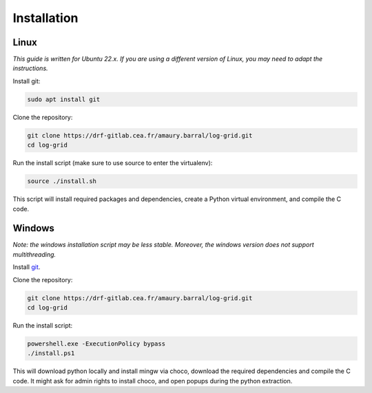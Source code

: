 ************
Installation
************

Linux
*****

*This guide is written for Ubuntu 22.x. If you are using a different version of Linux, you may need to adapt the instructions.*

Install git:

.. code-block:: bash

   sudo apt install git

Clone the repository:

.. code-block:: bash

   git clone https://drf-gitlab.cea.fr/amaury.barral/log-grid.git
   cd log-grid

Run the install script (make sure to use source to enter the virtualenv):

.. code-block:: bash

   source ./install.sh

This script will install required packages and dependencies, create a Python virtual environment, and compile the C code.

Windows
*******

*Note: the windows installation script may be less stable. Moreover, the windows version does not support multithreading.*

Install `git <https://git-scm.com/download/win>`_.

Clone the repository:

.. code-block:: bash

   git clone https://drf-gitlab.cea.fr/amaury.barral/log-grid.git
   cd log-grid

Run the install script:

.. code-block:: bash

   powershell.exe -ExecutionPolicy bypass
   ./install.ps1

This will download python locally and install mingw via choco, download the required dependencies and compile the C code. It might ask for admin rights to install choco, and open popups during the python extraction.
